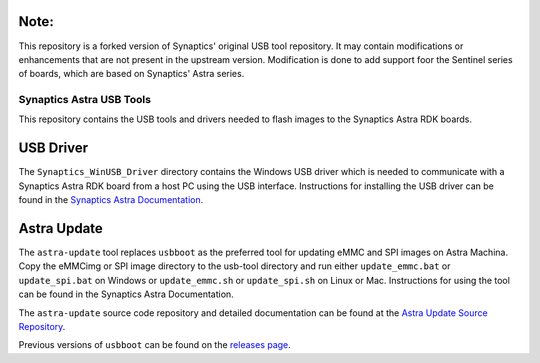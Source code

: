 Note:
-----
This repository is a forked version of Synaptics' original USB tool repository. It may contain modifications or enhancements that are not present in the upstream version.
Modification is done to add support foor the Sentinel series of boards, which are based on Synaptics' Astra series.

Synaptics Astra USB Tools
=========================

This repository contains the USB tools and drivers needed to flash images to the Synaptics Astra RDK boards.

USB Driver
----------

The ``Synaptics_WinUSB_Driver`` directory contains the Windows USB driver which is needed to communicate with a Synaptics Astra RDK board from a host PC using the USB interface.
Instructions for installing the USB driver can be found in the `Synaptics Astra Documentation <https://synaptics-astra.github.io/doc/v/1.6.0/linux/index.html#installing-the-winusb-driver-windows-only>`__.

Astra Update
------------

The ``astra-update`` tool replaces ``usbboot`` as the preferred tool for updating eMMC and SPI images on Astra Machina. Copy the eMMCimg or SPI image directory
to the usb-tool directory and run either ``update_emmc.bat`` or ``update_spi.bat`` on Windows or ``update_emmc.sh`` or ``update_spi.sh`` on Linux or Mac.
Instructions for using the tool can be found in the Synaptics Astra Documentation.

The ``astra-update`` source code repository and detailed documentation can be found at the `Astra Update Source Repository <https://github.com/synaptics-astra/astra-update>`__.

Previous versions of ``usbboot`` can be found on the `releases page <https://github.com/synaptics-astra/usb-tool/releases/>`__.
